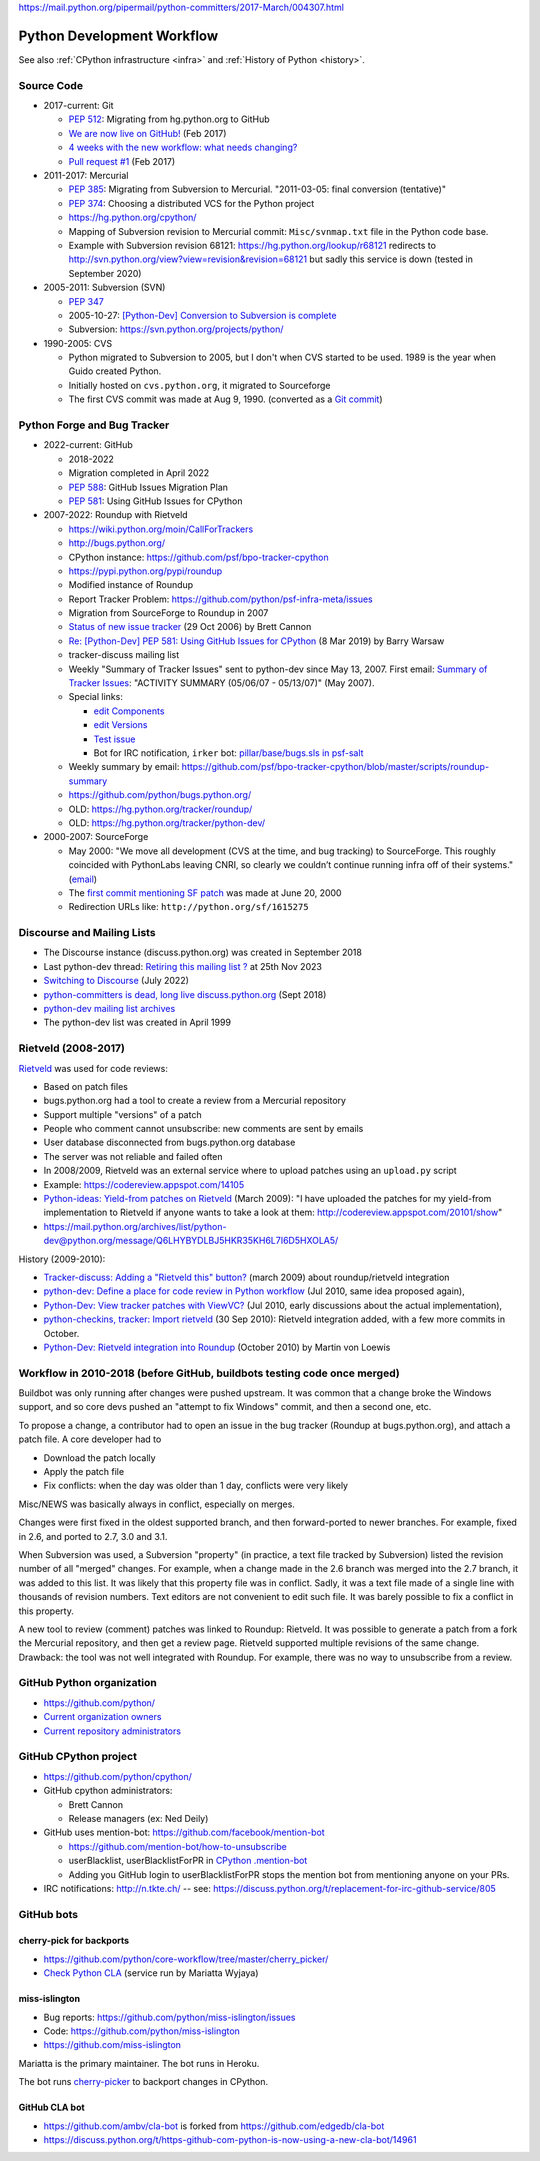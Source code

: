 https://mail.python.org/pipermail/python-committers/2017-March/004307.html

.. _workflow:

+++++++++++++++++++++++++++
Python Development Workflow
+++++++++++++++++++++++++++

See also :ref:`CPython infrastructure <infra>` and :ref:`History of
Python <history>`.

Source Code
===========

* 2017-current: Git

  * `PEP 512 <https://www.python.org/dev/peps/pep-0512/>`_:
    Migrating from hg.python.org to GitHub
  * `We are now live on GitHub!
    <https://mail.python.org/pipermail/python-committers/2017-February/004220.html>`_
    (Feb 2017)
  * `4 weeks with the new workflow: what needs changing?
    <https://mail.python.org/pipermail/python-committers/2017-March/004307.html>`_
  * `Pull request #1
    <https://github.com/python/cpython/pull/1>`_ (Feb 2017)

* 2011-2017: Mercurial

  * `PEP 385 <https://www.python.org/dev/peps/pep-0385/>`_: Migrating from
    Subversion to Mercurial. "2011-03-05: final conversion (tentative)"
  * `PEP 374 <https://peps.python.org/pep-0374/>`_: Choosing a distributed VCS
    for the Python project
  * https://hg.python.org/cpython/
  * Mapping of Subversion revision to Mercurial commit:
    ``Misc/svnmap.txt`` file in the Python code base.
  * Example with Subversion revision 68121:
    https://hg.python.org/lookup/r68121
    redirects to
    http://svn.python.org/view?view=revision&revision=68121
    but sadly this service is down (tested in September 2020)

* 2005-2011: Subversion (SVN)

  * `PEP 347 <https://peps.python.org/pep-0347/>`_
  * 2005-10-27: `[Python-Dev] Conversion to Subversion is complete
    <https://mail.python.org/pipermail/python-dev/2005-October/057690.html>`_
  * Subversion: https://svn.python.org/projects/python/

* 1990-2005: CVS

  * Python migrated to Subversion to 2005, but I don't when CVS started to be
    used. 1989 is the year when Guido created Python.
  * Initially hosted on ``cvs.python.org``, it migrated to Sourceforge
  * The first CVS commit was made at Aug 9, 1990.
    (converted as a `Git commit
    <https://github.com/python/cpython/commit/7f777ed95a19224294949e1b4ce56bbffcb1fe9f>`_)

Python Forge and Bug Tracker
============================

* 2022-current: GitHub

  * 2018-2022
  * Migration completed in April 2022
  * `PEP 588 <https://www.python.org/dev/peps/pep-0588/>`_:
    GitHub Issues Migration Plan
  * `PEP 581 <https://www.python.org/dev/peps/pep-0581/>`_:
    Using GitHub Issues for CPython

* 2007-2022: Roundup with Rietveld

  * https://wiki.python.org/moin/CallForTrackers
  * http://bugs.python.org/
  * CPython instance: https://github.com/psf/bpo-tracker-cpython
  * https://pypi.python.org/pypi/roundup
  * Modified instance of Roundup
  * Report Tracker Problem: https://github.com/python/psf-infra-meta/issues
  * Migration from SourceForge to Roundup in 2007
  * `Status of new issue tracker <https://mail.python.org/archives/list/python-dev@python.org/thread/6P4HUPKUU45FGG64LHSWCQBKPZRC2ND4/>`_ (29 Oct 2006) by Brett Cannon
  * `Re: [Python-Dev] PEP 581: Using GitHub Issues for CPython
    <https://mail.python.org/archives/list/python-dev@python.org/message/7B4KAXNWJUYC4SYL53CSQ35LLXPL3X5Y/>`_
    (8 Mar 2019) by Barry Warsaw
  * tracker-discuss mailing list
  * Weekly "Summary of Tracker Issues" sent to python-dev since May 13, 2007.
    First email: `Summary of Tracker Issues
    <https://mail.python.org/archives/list/python-dev@python.org/thread/ZAAW7AOB6UYROEU3ACB5XT4TB7F24X27/#HRHFCQ5XB35O4G7MCLD7JRVXFWD3L2NE>`_:
    "ACTIVITY SUMMARY (05/06/07 - 05/13/07)" (May 2007).
  * Special links:

    * `edit Components <https://bugs.python.org/component>`_
    * `edit Versions <https://bugs.python.org/version>`_
    * `Test issue <https://bugs.python.org/issue2771>`_
    * Bot for IRC notification, ``irker`` bot:
      `pillar/base/bugs.sls in psf-salt
      <https://github.com/python/psf-salt/commit/3cb5b90376c49ba2e296362384df10ee687c8a00>`_

  * Weekly summary by email: https://github.com/psf/bpo-tracker-cpython/blob/master/scripts/roundup-summary
  * https://github.com/python/bugs.python.org/
  * OLD: https://hg.python.org/tracker/roundup/
  * OLD: https://hg.python.org/tracker/python-dev/

* 2000-2007: SourceForge

  * May 2000: "We move all development (CVS at the time, and bug tracking) to
    SourceForge. This roughly coincided with PythonLabs leaving CNRI, so
    clearly we couldn’t continue running infra off of their systems."
    (`email <https://mail.python.org/archives/list/python-dev@python.org/message/7B4KAXNWJUYC4SYL53CSQ35LLXPL3X5Y/>`__)
  * The `first commit mentioning SF patch
    <https://github.com/python/cpython/commit/ef82cd72341158ec791406215da198e8a5508357>`_
    was made at June 20, 2000
  * Redirection URLs like: ``http://python.org/sf/1615275``

Discourse and Mailing Lists
===========================

* The Discourse instance (discuss.python.org) was created in September 2018
* Last python-dev thread: `Retiring this mailing list ?
  <https://mail.python.org/archives/list/python-dev@python.org/thread/PDRLCB6CNLQAFVGPTLXL5QV6SVQDPCCV/>`_
  at 25th Nov 2023
* `Switching to Discourse
  <https://mail.python.org/archives/list/python-dev@python.org/thread/VHFLDK43DSSLHACT67X4QA3UZU73WYYJ/>`_
  (July 2022)
* `python-committers is dead, long live discuss.python.org
  <https://mail.python.org/archives/list/python-committers@python.org/thread/PJFD62CN3VUA7AY657YP5NVZU64SSRGB/>`_ (Sept 2018)
* `python-dev mailing list archives
  <https://mail.python.org/archives/list/python-dev@python.org/>`_
* The python-dev list was created in April 1999


Rietveld (2008-2017)
====================

`Rietveld <https://github.com/rietveld-codereview/rietveld>`_ was used for code
reviews:

* Based on patch files
* bugs.python.org had a tool to create a review from a Mercurial
  repository
* Support multiple "versions" of a patch
* People who comment cannot unsubscribe: new comments are sent by emails
* User database disconnected from bugs.python.org database
* The server was not reliable and failed often
* In 2008/2009, Rietveld was an external service where to upload patches
  using an ``upload.py`` script
* Example: https://codereview.appspot.com/14105
* `Python-ideas: Yield-from patches on Rietveld
  <https://mail.python.org/pipermail/python-ideas/2009-March/003209.html>`_
  (March 2009):
  "I have uploaded the patches for my yield-from implementation to Rietveld if
  anyone wants to take a look at them: http://codereview.appspot.com/20101/show"
* https://mail.python.org/archives/list/python-dev@python.org/message/Q6LHYBYDLBJ5HKR35KH6L7I6D5HXOLA5/

History (2009-2010):

* `Tracker-discuss: Adding a "Rietveld this" button?
  <https://mail.python.org/pipermail/tracker-discuss/2009-March/001875.html>`_
  (march 2009) about roundup/rietveld integration
* `python-dev: Define a place for code review in Python workflow
  <https://mail.python.org/archives/list/python-dev@python.org/thread/VONLJONZYVKRCFQZEQMJR5TRK4PBMAPW/>`_
  (Jul 2010, same idea proposed again),
* `Python-Dev: View tracker patches with ViewVC?
  <https://mail.python.org/archives/list/python-dev@python.org/message/O4B7YB5OTCXUTOVG3UCP7SGVAPF3U23B/>`_
  (Jul 2010, early discussions about the actual implementation),
* `python-checkins, tracker: Import rietveld
  <https://mail.python.org/pipermail/python-checkins/2010-September/097989.html>`_
  (30 Sep 2010): Rietveld integration added, with a few more commits in October.
* `Python-Dev: Rietveld integration into Roundup
  <https://mail.python.org/archives/list/python-dev@python.org/message/JTPR4IP3UU2MHOBJ4LCAYPR73ZPFJSXR/>`_
  (October 2010) by Martin von Loewis

Workflow in 2010-2018 (before GitHub, buildbots testing code once merged)
=========================================================================

Buildbot was only running after changes were pushed upstream. It was common that
a change broke the Windows support, and so core devs pushed an "attempt to fix
Windows" commit, and then a second one, etc.

To propose a change, a contributor had to open an issue in the bug tracker
(Roundup at bugs.python.org), and attach a patch file. A core developer had to

* Download the patch locally
* Apply the patch file
* Fix conflicts: when the day was older than 1 day, conflicts were very likely

Misc/NEWS was basically always in conflict, especially on merges.

Changes were first fixed in the oldest supported branch, and then
forward-ported to newer branches. For example, fixed in 2.6, and ported to
2.7, 3.0 and 3.1.

When Subversion was used, a Subversion "property" (in practice, a text file
tracked by Subversion) listed the revision number of all "merged" changes.  For
example, when a change made in the 2.6 branch was merged into the 2.7 branch,
it was added to this list. It was likely that this property file was in
conflict. Sadly, it was a text file made of a single line with thousands of
revision numbers. Text editors are not convenient to edit such file. It was
barely possible to fix a conflict in this property.

A new tool to review (comment) patches was linked to Roundup: Rietveld.
It was possible to generate a patch from a fork the Mercurial repository,
and then get a review page. Rietveld supported multiple revisions of the same
change. Drawback: the tool was not well integrated with Roundup. For example,
there was no way to unsubscribe from a review.


GitHub Python organization
==========================

* https://github.com/python/
* `Current organization owners
  <https://devguide.python.org/devcycle/?highlight=github%20administrators#current-owners>`_
* `Current repository administrators
  <https://devguide.python.org/devcycle/?highlight=github%20administrators#current-administrators>`_

GitHub CPython project
======================

* https://github.com/python/cpython/
* GitHub cpython administrators:

  * Brett Cannon
  * Release managers (ex: Ned Deily)

* GitHub uses mention-bot: https://github.com/facebook/mention-bot

  * https://github.com/mention-bot/how-to-unsubscribe
  * userBlacklist, userBlacklistForPR in `CPython .mention-bot
    <https://github.com/python/cpython/blob/master/.mention-bot>`_
  * Adding you GitHub login to userBlacklistForPR stops the mention bot from
    mentioning anyone on your PRs.

* IRC notifications: http://n.tkte.ch/ --
  see: https://discuss.python.org/t/replacement-for-irc-github-service/805


GitHub bots
===========

cherry-pick for backports
-------------------------

* https://github.com/python/core-workflow/tree/master/cherry_picker/
* `Check Python CLA <https://check-python-cla.herokuapp.com/>`_ (service run
  by Mariatta Wyjaya)

miss-islington
--------------

* Bug reports: https://github.com/python/miss-islington/issues
* Code: https://github.com/python/miss-islington
* https://github.com/miss-islington

Mariatta is the primary maintainer. The bot runs in Heroku.

The bot runs `cherry-picker <https://pypi.org/project/cherry-picker/>`_
to backport changes in CPython.

GitHub CLA bot
--------------

* https://github.com/ambv/cla-bot is forked from https://github.com/edgedb/cla-bot
* https://discuss.python.org/t/https-github-com-python-is-now-using-a-new-cla-bot/14961
